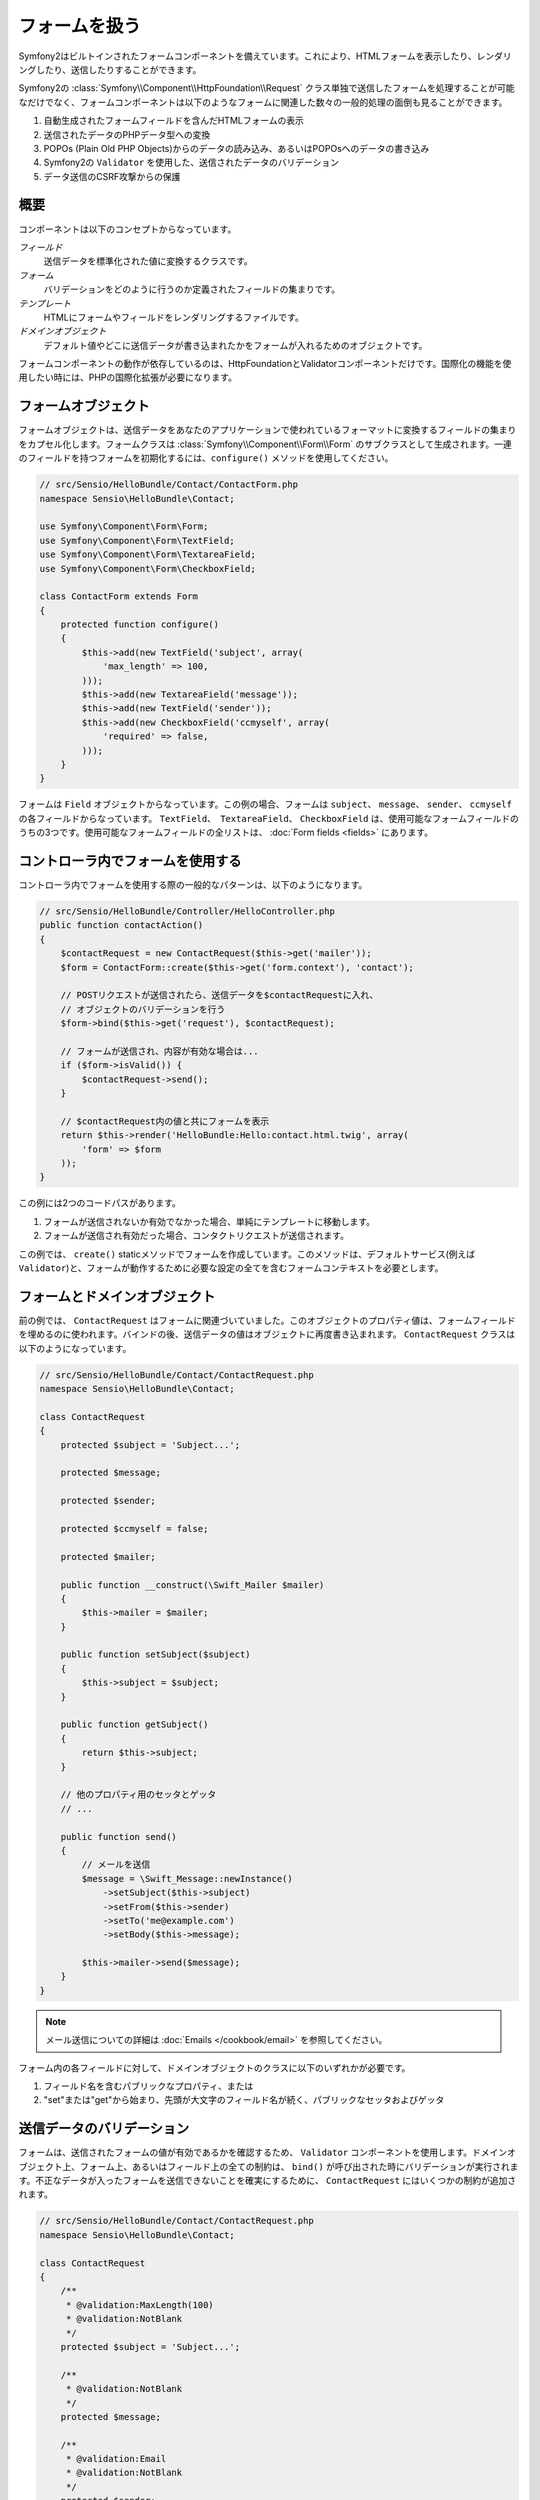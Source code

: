 .. index::
   single: Forms

フォームを扱う
==================

Symfony2はビルトインされたフォームコンポーネントを備えています。これにより、HTMLフォームを表示したり、レンダリングしたり、送信したりすることができます。

Symfony2の :class:`Symfony\\Component\\HttpFoundation\\Request` クラス単独で送信したフォームを処理することが可能なだけでなく、フォームコンポーネントは以下のようなフォームに関連した数々の一般的処理の面倒も見ることができます。

1. 自動生成されたフォームフィールドを含んだHTMLフォームの表示
2. 送信されたデータのPHPデータ型への変換
3. POPOs (Plain Old PHP Objects)からのデータの読み込み、あるいはPOPOsへのデータの書き込み
4. Symfony2の ``Validator`` を使用した、送信されたデータのバリデーション
5. データ送信のCSRF攻撃からの保護

概要
--------

コンポーネントは以下のコンセプトからなっています。

*フィールド*
  送信データを標準化された値に変換するクラスです。

*フォーム*
  バリデーションをどのように行うのか定義されたフィールドの集まりです。

*テンプレート*
  HTMLにフォームやフィールドをレンダリングするファイルです。

*ドメインオブジェクト*
  デフォルト値やどこに送信データが書き込まれたかをフォームが入れるためのオブジェクトです。

フォームコンポーネントの動作が依存しているのは、HttpFoundationとValidatorコンポーネントだけです。国際化の機能を使用したい時には、PHPの国際化拡張が必要になります。

フォームオブジェクト
------------

フォームオブジェクトは、送信データをあなたのアプリケーションで使われているフォーマットに変換するフィールドの集まりをカプセル化します。フォームクラスは :class:`Symfony\\Component\\Form\\Form` のサブクラスとして生成されます。一連のフィールドを持つフォームを初期化するには、``configure()`` メソッドを使用してください。

.. code-block:: php

    // src/Sensio/HelloBundle/Contact/ContactForm.php
    namespace Sensio\HelloBundle\Contact;

    use Symfony\Component\Form\Form;
    use Symfony\Component\Form\TextField;
    use Symfony\Component\Form\TextareaField;
    use Symfony\Component\Form\CheckboxField;
    
    class ContactForm extends Form
    {
        protected function configure()
        {
            $this->add(new TextField('subject', array(
                'max_length' => 100,
            )));
            $this->add(new TextareaField('message'));
            $this->add(new TextField('sender'));
            $this->add(new CheckboxField('ccmyself', array(
                'required' => false,
            )));
        }
    }

フォームは ``Field`` オブジェクトからなっています。この例の場合、フォームは ``subject``、 ``message``、 ``sender``、 ``ccmyself`` の各フィールドからなっています。 ``TextField``、　``TextareaField``、 ``CheckboxField`` は、使用可能なフォームフィールドのうちの3つです。使用可能なフォームフィールドの全リストは、 :doc:`Form fields <fields>` にあります。

コントローラ内でフォームを使用する
----------------------------

コントローラ内でフォームを使用する際の一般的なパターンは、以下のようになります。

.. code-block:: php

    // src/Sensio/HelloBundle/Controller/HelloController.php
    public function contactAction()
    {
        $contactRequest = new ContactRequest($this->get('mailer'));
        $form = ContactForm::create($this->get('form.context'), 'contact');
        
        // POSTリクエストが送信されたら、送信データを$contactRequestに入れ、
        // オブジェクトのバリデーションを行う
        $form->bind($this->get('request'), $contactRequest);
        
        // フォームが送信され、内容が有効な場合は...
        if ($form->isValid()) {
            $contactRequest->send();
        }

        // $contactRequest内の値と共にフォームを表示
        return $this->render('HelloBundle:Hello:contact.html.twig', array(
            'form' => $form
        ));
    }
   
この例には2つのコードパスがあります。

1. フォームが送信されないか有効でなかった場合、単純にテンプレートに移動します。
2. フォームが送信され有効だった場合、コンタクトリクエストが送信されます。

この例では、 ``create()`` staticメソッドでフォームを作成しています。このメソッドは、デフォルトサービス(例えば ``Validator``)と、フォームが動作するために必要な設定の全てを含むフォームコンテキストを必要とします。

.. note:

    もしSymfony2自体あるいはSymfony2のサービスコンテナを使用しない場合でも心配ありません。``FormContext`` と ``Request`` は簡単に手動で作成できます。
    
    .. code-block:: php
    
        use Symfony\Component\Form\FormContext;
        use Symfony\Component\HttpFoundation\Request;
        
        $context = FormContext::buildDefault();
        $request = Request::createFromGlobals();

フォームとドメインオブジェクト
------------------------

前の例では、 ``ContactRequest`` はフォームに関連づいていました。このオブジェクトのプロパティ値は、フォームフィールドを埋めるのに使われます。バインドの後、送信データの値はオブジェクトに再度書き込まれます。 ``ContactRequest`` クラスは以下のようになっています。

.. code-block:: php

    // src/Sensio/HelloBundle/Contact/ContactRequest.php
    namespace Sensio\HelloBundle\Contact;

    class ContactRequest
    {
        protected $subject = 'Subject...';
        
        protected $message;
        
        protected $sender;
        
        protected $ccmyself = false;
        
        protected $mailer;
        
        public function __construct(\Swift_Mailer $mailer)
        {
            $this->mailer = $mailer;
        }
        
        public function setSubject($subject)
        {
            $this->subject = $subject;
        }
        
        public function getSubject()
        {
            return $this->subject;
        }
        
        // 他のプロパティ用のセッタとゲッタ
        // ...
        
        public function send()
        {
            // メールを送信
            $message = \Swift_Message::newInstance()
                ->setSubject($this->subject)
                ->setFrom($this->sender)
                ->setTo('me@example.com')
                ->setBody($this->message);
                
            $this->mailer->send($message);
        }
    }
    
.. note::

    メール送信についての詳細は :doc:`Emails </cookbook/email>` を参照してください。

フォーム内の各フィールドに対して、ドメインオブジェクトのクラスに以下のいずれかが必要です。

1. フィールド名を含むパブリックなプロパティ、または
2. "set"または"get"から始まり、先頭が大文字のフィールド名が続く、パブリックなセッタおよびゲッタ
   
送信データのバリデーション
-------------------------

フォームは、送信されたフォームの値が有効であるかを確認するため、 ``Validator`` コンポーネントを使用します。ドメインオブジェクト上、フォーム上、あるいはフィールド上の全ての制約は、 ``bind()`` が呼び出された時にバリデーションが実行されます。不正なデータが入ったフォームを送信できないことを確実にするために、 ``ContactRequest`` にはいくつかの制約が追加されます。

.. code-block:: php

    // src/Sensio/HelloBundle/Contact/ContactRequest.php
    namespace Sensio\HelloBundle\Contact;

    class ContactRequest
    {
        /**
         * @validation:MaxLength(100)
         * @validation:NotBlank
         */
        protected $subject = 'Subject...';
        
        /**
         * @validation:NotBlank
         */
        protected $message;
        
        /**
         * @validation:Email
         * @validation:NotBlank
         */
        protected $sender;
        
        /**
         * @validation:AssertType("boolean")
         */
        protected $ccmyself = false;
        
        // コードが続く...
    }

制約を満たさない場合、対応するフォームフィールドの横にエラーが表示されます。詳しくは、 :doc:`バリデーションの制約 </book/validator/constraints>` を参照してください。

フォームフィールドを自動生成する
----------------------------------

Doctrine2またはSymfonyの ``Validator`` を使用しているのであれば、Symfonyはあなたのドメインクラスについて既にかなりのことを知っていることになります。どのデータタイプがプロパティをデータベース内で永続化するために使われるか、プロパティがどんなバリデーションの制約を持っているか、といったことです。フォームコンポーネントは、どんな設定でどのフィールドタイプが作られるべきかを「推測」するために、これらの情報を使うことができます。

この機能を使用するには、関連するドメインオブジェクトのクラスをフォームが知っている必要があります。このようなクラスは、 ``setDataClass()`` を使用し、クラス名の完全修飾名を文字列として渡すことによって、フォームの ``configure()`` メソッドの中で設定することができます。プロパティ名だけで ``add()`` を呼び出すと、最適なフィールドが自動的に作成されます。

.. code-block:: php

    // src/Sensio/HelloBundle/Contact/ContactForm.php
    class ContactForm extends Form
    {
        protected function configure()
        {
            $this->setDataClass('Sensio\\HelloBundle\\Contact\\ContactRequest');
            $this->add('subject');  // max_lengthが100文字のTextField
                                    // (@MaxLength制約による)
            $this->add('message');  // TextField
            $this->add('sender');   // EmailField (@Email制約による)
            $this->add('ccmyself'); // CheckboxField
                                    // (@AssertType("boolean")制約による)
        }
    }

これらフィールドの推測は、もちろんいつでも正しいとは限りません。 ``message`` というプロパティに対してSymfonyが ``TextField`` を作ったとして、バリデーションの制約からはあなたが実は ``TextareaField`` が欲しかったということは分からないのです。従って、このフィールドは手動で作成しなくてはなりません。あるいは、2つ目のパラメータを渡して、フィールド生成のオプションを調整することもできます。長さを制限するために、 ``max_length`` オプションを ``sender`` フィールドに追加できます。

.. code-block:: php

    // src/Sensio/HelloBundle/Contact/ContactForm.php
    class ContactForm extends Form
    {
        protected function configure()
        {
            $this->setDataClass('Sensio\\HelloBundle\\Contact\\ContactRequest');
            $this->add('subject'); 
            $this->add(new TextareaField('message'));
            $this->add('sender', array('max_length' => 50));
            $this->add('ccmyself');
        }
    }
    
フォームフィールドの自動生成は、開発速度を上げ、コードの重複を減らすのに役立ちます。クラスプロパティに関する情報を一度保存してしまえば、あとはSymfony2に他の仕事を任せることができます。

HTMLとしてフォームをレンダリングする
-----------------------

In the controller we passed the form to the template in the ``form`` variable.
In the template we can use the ``form_field`` helper to output a raw prototype
of the form.
コントローラ内の場合、 ``form`` 変数にフォームを入れてテンプレートに渡しました。テンプレート内の場合は、フォームの生のプロトタイプを出力するため、 ``form_field`` ヘルパーを使用できます。

.. code-block:: html+jinja

    # src/Sensio/HelloBundle/Resources/views/Hello/contact.html.twig
    {% extends 'HelloBundle::layout.html.twig' %}

    {% block content %}
    <form action="#" method="post">
        {{ form_field(form) }}
        
        <input type="submit" value="Send!" />
    </form>
    {% endblock %}
    
HTML出力をカスタマイズする
---------------------------

In most applications you will want to customize the HTML of the form. You
can do so by using the other built-in form rendering helpers.
ほとんどのアプリケーションにおいて、フォームのHTMLをカスタマイズしたくなることでしょう。それは、別のビルトインフォームレンダリングヘルパーを使用することによって可能になります。

.. code-block:: html+jinja

    # src/Sensio/HelloBundle/Resources/views/Hello/contact.html.twig
    {% extends 'HelloBundle::layout.html.twig' %}

    {% block content %}
    <form action="#" method="post" {{ form_enctype(form) }}>
        {{ form_errors(form) }}
        
        {% for field in form %}
            {% if not field.ishidden %}
            <div>
                {{ form_errors(field) }}
                {{ form_label(field) }}
                {{ form_field(field) }}
            </div>
            {% endif %}
        {% endfor %}

        {{ form_hidden(form) }}
        <input type="submit" />
    </form>
    {% endblock %}
    
Symfony2には以下のヘルパーが用意されています。

*``form_enctype``*
  フォームタグの ``enctype`` 属性を出力します。ファイルのアップロードのために必須です。

*``form_errors``*
  フィールドまたはフォームのエラーと共に ``<ul>`` タグを出力します。

*``form_label``*
  Outputs the ``<label>`` tag of a field.
  フィールドの ``<label>`` タグを出力します。

*``form_field``*
  フィールドまたはフォームのHTMLを出力します。

*``form_hidden``*
  フォームの隠しフィールドを出力します。

フォームのレンダリングに関する詳細は :doc:`テンプレート内でフォームを使用する <view>` を参照してください。

おめでとうございます！ Symfony2を使って、最初の全機能版フォームを作成できましたね。
